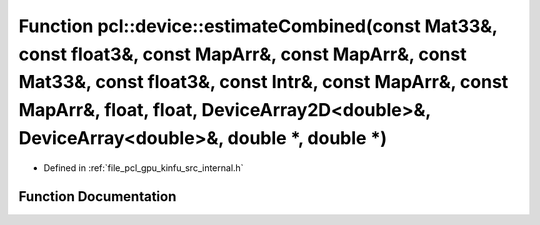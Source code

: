 .. _exhale_function_kinfu_2src_2internal_8h_1a193d556ad6ae71917c95470efb164a4f:

Function pcl::device::estimateCombined(const Mat33&, const float3&, const MapArr&, const MapArr&, const Mat33&, const float3&, const Intr&, const MapArr&, const MapArr&, float, float, DeviceArray2D<double>&, DeviceArray<double>&, double \*, double \*)
===========================================================================================================================================================================================================================================================

- Defined in :ref:`file_pcl_gpu_kinfu_src_internal.h`


Function Documentation
----------------------


.. doxygenfunction:: pcl::device::estimateCombined(const Mat33&, const float3&, const MapArr&, const MapArr&, const Mat33&, const float3&, const Intr&, const MapArr&, const MapArr&, float, float, DeviceArray2D<double>&, DeviceArray<double>&, double *, double *)
